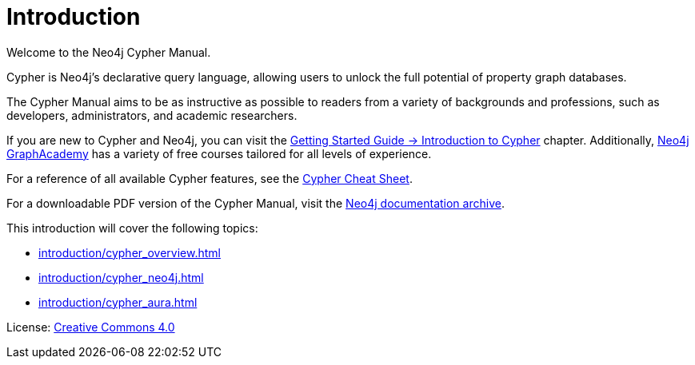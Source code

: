 [[cypher-intro]]
ifdef::backend-pdf[]
= Neo4j {neo4j-version} Cypher Manual
endif::[]
ifndef::backend-pdf[]
= Introduction
:description: This section provides an introduction to the Cypher query language.
endif::[]

Welcome to the Neo4j Cypher Manual. 

Cypher is Neo4j’s declarative query language, allowing users to unlock the full potential of property graph databases. 

The Cypher Manual aims to be as instructive as possible to readers from a variety of backgrounds and professions, such as developers, administrators, and academic researchers. 

If you are new to Cypher and Neo4j, you can visit the link:{neo4j-docs-base-uri}/getting-started/{page-version}/cypher-intro/[Getting Started Guide -> Introduction to Cypher] chapter. 
Additionally, https://graphacademy.neo4j.com/[Neo4j GraphAcademy] has a variety of free courses tailored for all levels of experience.

For a reference of all available Cypher features, see the link:{neo4j-docs-base-uri}/cypher-cheat-sheet/{page-version}/[Cypher Cheat Sheet].

For a downloadable PDF version of the Cypher Manual, visit the link:{neo4j-docs-base-uri}/resources/docs-archive/#_cypher_query_language[Neo4j documentation archive].

This introduction will cover the following topics:

* xref:introduction/cypher_overview.adoc[]
* xref:introduction/cypher_neo4j.adoc[]
* xref:introduction/cypher_aura.adoc[]


ifndef::backend-pdf[]
License: link:{common-license-page-uri}[Creative Commons 4.0]
endif::[]

//License page should be added at the end when generating pdf. (neo4j-manual-modeling-antora)
ifdef::backend-pdf[]
License: Creative Commons 4.0
endif::[]
